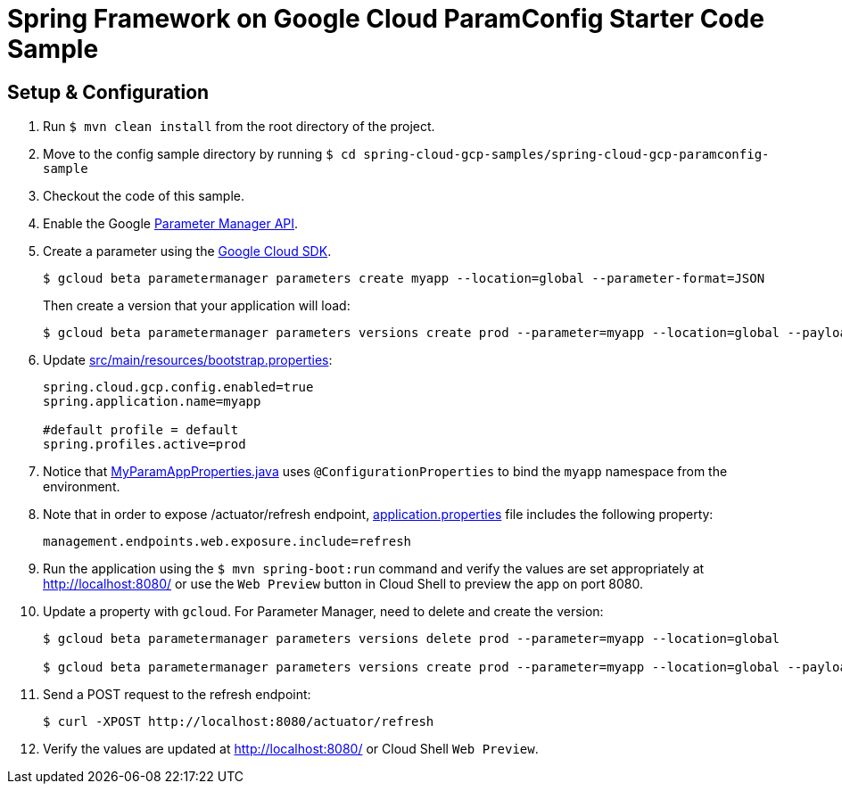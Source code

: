 = Spring Framework on Google Cloud ParamConfig Starter Code Sample

== Setup & Configuration

1. Run `$ mvn clean install` from the root directory of the project.
2. Move to the config sample directory by running `$ cd spring-cloud-gcp-samples/spring-cloud-gcp-paramconfig-sample`
3. Checkout the code of this sample.
4. Enable the Google https://console.cloud.google.com/marketplace/product/google/parametermanager.googleapis.com[Parameter Manager API].
5. Create a parameter using the https://cloud.google.com/sdk/[Google Cloud SDK].
+
....
$ gcloud beta parametermanager parameters create myapp --location=global --parameter-format=JSON
....
+
Then create a version that your application will load:
+
....
$ gcloud beta parametermanager parameters versions create prod --parameter=myapp --location=global --payload-data="{\"username\":\"test-user\",\"password\":\"test-password\"}"
....

6.  Update link:src/main/resources/bootstrap.properties[]:
+
....
spring.cloud.gcp.config.enabled=true
spring.application.name=myapp

#default profile = default
spring.profiles.active=prod
....
7.  Notice that link:src/main/java/com/example/MyParamAppProperties.java[MyParamAppProperties.java] uses `@ConfigurationProperties` to bind the `myapp` namespace from the environment.

8. Note that in order to expose /actuator/refresh endpoint, link:src/resources/application.properties[application.properties] file includes the following property:
+
....
management.endpoints.web.exposure.include=refresh
....
9.  Run the application using the `$ mvn spring-boot:run` command and verify the values are set appropriately at http://localhost:8080/ or use the `Web Preview` button in Cloud Shell to preview the app on port 8080.
10.  Update a property with `gcloud`. For Parameter Manager, need to delete and create the version:
+
....
$ gcloud beta parametermanager parameters versions delete prod --parameter=myapp --location=global

$ gcloud beta parametermanager parameters versions create prod --parameter=myapp --location=global --payload-data="{\"username\":\"test-user\",\"password\":\"test-password-refreshed\"}"
....
11.  Send a POST request to the refresh endpoint:
+
....
$ curl -XPOST http://localhost:8080/actuator/refresh
....
12. Verify the values are updated at http://localhost:8080/ or Cloud Shell `Web Preview`.
